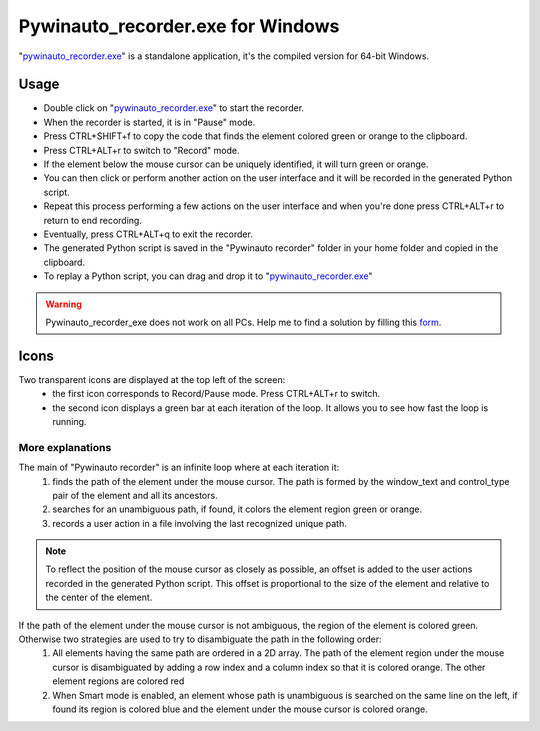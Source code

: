 Pywinauto_recorder.exe for Windows
==================================
"pywinauto_recorder.exe_" is a standalone application, it's the compiled version for 64-bit Windows.

.. _pywinauto_recorder.exe: https://raw.githubusercontent.com/beuaaa/pywinauto_recorder/master/bin/Pywinauto_recorder_installer.exe

.. image:: https://raw.githubusercontent.com/beuaaa/pywinauto_recorder/master/Images/Download.png?sanitize=true
            :target: https://raw.githubusercontent.com/beuaaa/pywinauto_recorder/master/bin/Pywinauto_recorder_installer.exe
            :width: 200 px
            :align: center

Usage
-----
- Double click on "pywinauto_recorder.exe_" to start the recorder.
- When the recorder is started, it is in "Pause" mode.
- Press CTRL+SHIFT+f to copy the code that finds the element colored green or orange to the clipboard.
- Press CTRL+ALT+r to switch to "Record" mode.
- If the element below the mouse cursor can be uniquely identified, it will turn green or orange.
- You can then click or perform another action on the user interface and it will be recorded in the generated Python script.
- Repeat this process performing a few actions on the user interface and when you're done press CTRL+ALT+r to return to end recording.
- Eventually, press CTRL+ALT+q to exit the recorder.
- The generated Python script is saved in the "Pywinauto recorder" folder in your home folder and copied in the clipboard.
- To replay a Python script, you can drag and drop it to "pywinauto_recorder.exe_"

.. raw:: html

    <div style="position: relative; padding-bottom: 56.25%; height: 0; overflow: hidden; max-width: 100%; height: auto;">
        <iframe src="https://www.youtube.com/embed/-7W-rOvUjdE" frameborder="0" allowfullscreen style="position: absolute; top: 0; left: 0; width: 100%; height: 100%;"></iframe>
    </div>

.. warning::  Pywinauto_recorder_exe does not work on all PCs. Help me to find a solution by filling this form_.

.. _form: https://docs.google.com/forms/d/e/1FAIpQLSdvxXJCYfoFUaTVHCDzGxkMbc_8qq68pTb_7hPbaPUDyYlOeQ/viewform


Icons
-----
Two transparent icons are displayed at the top left of the screen:
 - the first icon corresponds to Record/Pause mode. Press CTRL+ALT+r to switch.
 - the second icon displays a green bar at each iteration of the loop. It allows you to see how fast the loop is running.

More explanations
^^^^^^^^^^^^^^^^^
The main of "Pywinauto recorder" is an infinite loop where at each iteration it:
 (1) finds the path of the element under the mouse cursor. The path is formed by the window_text and control_type pair of the element and all its ancestors.
 (2) searches for an unambiguous path, if found, it colors the element region green or orange.
 (3) records a user action in a file involving the last recognized unique path.

.. note::  To reflect the position of the mouse cursor as closely as possible, an offset is added to the user actions recorded in the generated Python script. This offset is proportional to the size of the element and relative to the center of the element.

If the path of the element under the mouse cursor is not ambiguous, the region of the element is colored green. Otherwise two strategies are used to try to disambiguate the path in the following order:
 (1) All elements having the same path are ordered in a 2D array. The path of the element region under the mouse cursor is disambiguated by adding a row index and a column index so that it is colored orange. The other element regions are colored red
 (2) When Smart mode is enabled, an element whose path is unambiguous is searched on the same line on the left, if found its region is colored blue and the element under the mouse cursor is colored orange.
